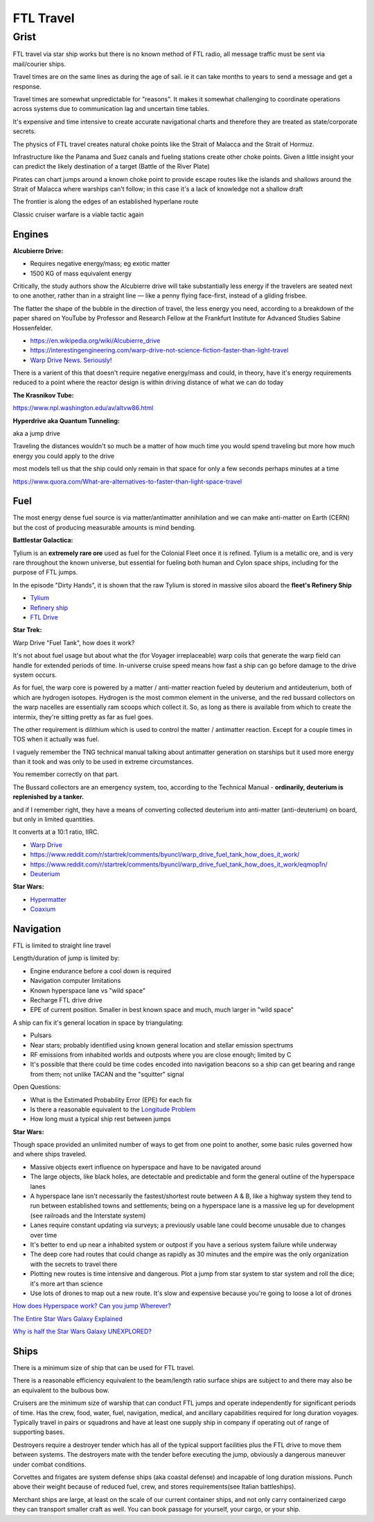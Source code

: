 .. _rUsDe9dyET:

=======================================
FTL Travel
=======================================


Grist
=======================================

FTL travel via star ship works but there is no known method of FTL radio, all message
traffic must be sent via mail/courier ships.

Travel times are on the same lines as during the age of sail. ie it can take months to years
to send a message and get a response.

Travel times are somewhat unpredictable for "reasons". It makes it somewhat challenging to
coordinate operations across systems due to communication lag and uncertain time tables.

It's expensive and time intensive to create accurate navigational charts and therefore they are
treated as state/corporate secrets.

The physics of FTL travel creates natural choke points like the Strait of Malacca and the
Strait of Hormuz.

Infrastructure like the Panama and Suez canals and fueling stations create other choke points.
Given a little insight your can predict the likely destination of a target (Battle of the River Plate)

Pirates can chart jumps around a known choke point to provide escape routes like the islands and shallows
around the Strait of Malacca where warships can't follow; in this case it's a lack of knowledge not
a shallow draft

The frontier is along the edges of an established hyperlane route

Classic cruiser warfare is a viable tactic again


Engines
---------------------------------------

**Alcubierre Drive:**

- Requires negative energy/mass; eg exotic matter
- 1500 KG of mass equivalent energy

Critically, the study authors show the Alcubierre drive will take substantially less energy if the travelers are seated next to one another, rather than in a straight line — like a penny flying face-first, instead of a gliding frisbee.

The flatter the shape of the bubble in the direction of travel, the less energy you need, according to a breakdown of the paper shared on YouTube by Professor and Research Fellow at the Frankfurt Institute for Advanced Studies Sabine Hossenfelder.

- https://en.wikipedia.org/wiki/Alcubierre_drive
- https://interestingengineering.com/warp-drive-not-science-fiction-faster-than-light-travel
- `Warp Drive News. Seriously! <https://youtu.be/8VWLjhJBCp0>`_

There is a varient of this that doesn't require negative energy/mass and could, in theory,
have it's energy requirements reduced to a point where the reactor design is within driving
distance of what we can do today


**The Krasnikov Tube:**

https://www.npl.washington.edu/av/altvw86.html


**Hyperdrive aka Quantum Tunneling:**

aka a jump drive

Traveling the distances wouldn't so much be a matter of how much time you would
spend traveling but more how much energy you could apply to the drive

most models tell us that the ship could only remain in that space for only a few
seconds perhaps minutes at a time

https://www.quora.com/What-are-alternatives-to-faster-than-light-space-travel


Fuel
---------------------------------------

The most energy dense fuel source is via matter/antimatter annihilation and we
can make anti-matter on Earth (CERN) but the cost of producing measurable amounts
is mind bending.

**Battlestar Galactica:**

Tylium is an **extremely rare ore** used as fuel for the Colonial Fleet once it
is refined. Tylium is a metallic ore, and is very rare throughout the known
universe, but essential for fueling both human and Cylon space ships, including
for the purpose of FTL jumps.

In the episode "Dirty Hands", it is shown that the raw Tylium is stored in
massive silos aboard the **fleet's Refinery Ship**

- `Tylium <https://galactica.fandom.com/wiki/Tylium>`_
- `Refinery ship <https://en.battlestarwiki.org/Refinery_ship>`_
- `FTL Drive <https://galactica.fandom.com/wiki/FTL_Drive>`_


**Star Trek:**

Warp Drive "Fuel Tank", how does it work?

It's not about fuel usage but about what the (for Voyager irreplaceable) warp
coils that generate the warp field can handle for extended periods of time.
In-universe cruise speed means how fast a ship can go before damage to the
drive system occurs.

As for fuel, the warp core is powered by a matter / anti-matter reaction fueled
by deuterium and antideuterium, both of which are hydrogen isotopes. Hydrogen
is the most common element in the universe, and the red bussard collectors on
the warp nacelles are essentially ram scoops which collect it. So, as long as
there is available from which to create the intermix, they're sitting pretty as
far as fuel goes.

The other requirement is dilithium which is used to control the matter /
antimatter reaction. Except for a couple times in TOS when it actually was
fuel.

I vaguely remember the TNG technical manual talking about antimatter generation
on starships but it used more energy than it took and was only to be used in
extreme circumstances.

You remember correctly on that part.

The Bussard collectors are an emergency system, too, according to the Technical
Manual - **ordinarily, deuterium is replenished by a tanker.**

and if I remember right, they have a means of converting collected deuterium
into anti-matter (anti-deuterium) on board, but only in limited quantities.

It converts at a 10:1 ratio, IIRC.

- `Warp Drive <https://memory-alpha.fandom.com/wiki/Warp_drive>`_
- https://www.reddit.com/r/startrek/comments/byuncl/warp_drive_fuel_tank_how_does_it_work/
- https://www.reddit.com/r/startrek/comments/byuncl/warp_drive_fuel_tank_how_does_it_work/eqmop1n/
- `Deuterium <https://en.wikipedia.org/wiki/Deuterium>`_

**Star Wars:**

- `Hypermatter <https://starwars.fandom.com/wiki/Hypermatter>`_
- `Coaxium <https://starwars.fandom.com/wiki/Coaxium>`_


Navigation
---------------------------------------

FTL is limited to straight line travel

Length/duration of jump is limited by:

- Engine endurance before a cool down is required
- Navigation computer limitations
- Known hyperspace lane vs "wild space"
- Recharge FTL drive drive
- EPE of current position. Smaller in best known space and much, much larger in
  "wild space"

A ship can fix it's general location in space by triangulating:

- Pulsars
- Near stars; probably identified using known general location and stellar emission spectrums
- RF emissions from inhabited worlds and outposts where you are close enough; limited by C
- It's possible that there could be time codes encoded into navigation beacons so a ship can
  get bearing and range from them; not unlike TACAN and the "squitter" signal


Open Questions:

- What is the Estimated Probability Error (EPE) for each fix
- Is there a reasonable equivalent to the `Longitude Problem <https://en.wikipedia.org/wiki/History_of_longitude>`_
- How long must a typical ship rest between jumps


**Star Wars:**

Though space provided an unlimited number of ways to get from one point to another, some
basic rules governed how and where ships traveled.

- Massive objects exert influence on hyperspace and have to be navigated around
- The large objects, like black holes, are detectable and predictable and form
  the general outline of the hyperspace lanes
- A hyperspace lane isn't necessarily the fastest/shortest route between A & B,
  like a highway system they tend to run between established towns and
  settlements; being on a hyperspace lane is a massive leg up for development
  (see railroads and the Interstate system)
- Lanes require constant updating via surveys; a previously usable lane could
  become unusable due to changes over time
- It's better to end up near a inhabited system or outpost if you have a serious
  system failure while underway
- The deep core had routes that could change as rapidly as 30 minutes and the
  empire was the only organization with the secrets to travel there
- Plotting new routes is time intensive and dangerous. Plot a jump from star
  system to star system and roll the dice; it's more art than science
- Use lots of drones to map out a new route. It's slow and expensive because
  you're going to loose a lot of drones


`How does Hyperspace work? Can you jump Wherever? <https://youtu.be/Y2g7LUlL5Xg>`_

`The Entire Star Wars Galaxy Explained <https://youtu.be/t5ny0LQjC3Q>`_

`Why is half the Star Wars Galaxy UNEXPLORED? <https://youtu.be/9g5Dutm89kk>`_

Ships
---------------------------------------

There is a minimum size of ship that can be used for FTL travel.

There is a reasonable efficiency equivalent to the beam/length ratio surface ships
are subject to and there may also be an equivalent to the bulbous bow.

Cruisers are the minimum size of warship that can conduct FTL jumps and operate
independently for significant periods of time. Has the crew, food, water, fuel,
navigation, medical, and ancillary capabilities required for long duration
voyages. Typically travel in pairs or squadrons and have at least one supply
ship in company if operating out of range of supporting bases.

Destroyers require a destroyer tender which has all of the typical support
facilities plus the FTL drive to move them between systems. The destroyers mate
with the tender before executing the jump, obviously a dangerous maneuver under
combat conditions.

Corvettes and frigates are system defense ships (aka coastal defense) and
incapable of long duration missions. Punch above their weight because of
reduced fuel, crew, and stores requirements(see Italian battleships).

Merchant ships are large, at least on the scale of our current container ships,
and not only carry containerized cargo they can transport smaller craft as
well. You can book passage for yourself, your cargo, or your ship.


